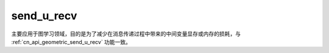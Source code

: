 .. _cn_api_geometric_message_passing_send_u_recv:

send_u_recv
-------------------------------

.. py:function:: paddle.geometric.message_passing.send_u_recv(x, src_index, dst_index, reduce_op="sum", out_size=None, name=None)

主要应用于图学习领域，目的是为了减少在消息传递过程中带来的中间变量显存或内存的损耗，与 :ref:`cn_api_geometric_send_u_recv` 功能一致。

